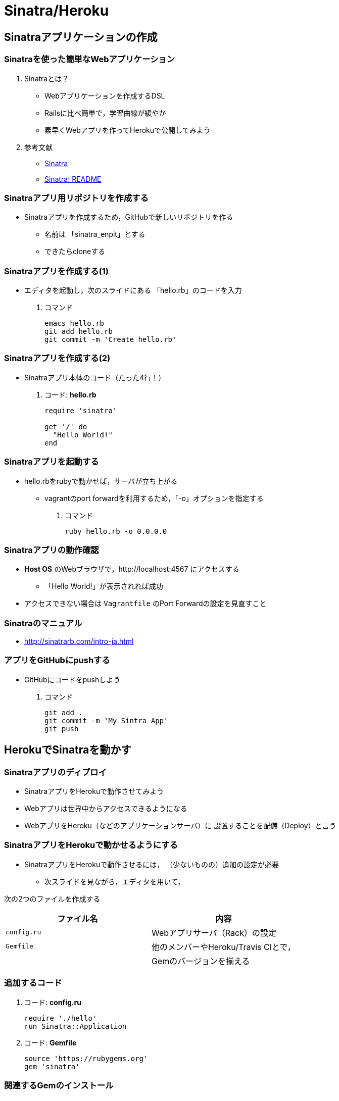 = Sinatra/Heroku

== Sinatraアプリケーションの作成

=== Sinatraを使った簡単なWebアプリケーション

. Sinatraとは？
* Webアプリケーションを作成するDSL
* Railsに比べ簡単で，学習曲線が緩やか
* 素早くWebアプリを作ってHerokuで公開してみよう
. 参考文献
* http://www.sinatrarb.com/[Sinatra]
* http://www.sinatrarb.com/intro.html[Sinatra: README]

=== Sinatraアプリ用リポジトリを作成する

* Sinatraアプリを作成するため，GitHubで新しいリポジトリを作る
** 名前は 「sinatra_enpit」とする
** できたらcloneする

=== Sinatraアプリを作成する(1)

* エディタを起動し，次のスライドにある 「hello.rb」のコードを入力

. コマンド
+
[source,bash]
----
emacs hello.rb
git add hello.rb
git commit -m 'Create hello.rb'
----

=== Sinatraアプリを作成する(2)

* Sinatraアプリ本体のコード（たった4行！）

. コード: *hello.rb*
+
[source,ruby]
----
require 'sinatra'

get '/' do
  "Hello World!"
end
----

=== Sinatraアプリを起動する

* hello.rbをrubyで動かせば，サーバが立ち上がる
** vagrantのport forwardを利用するため，「-o」オプションを指定する

. コマンド
+
[source,bash]
----
ruby hello.rb -o 0.0.0.0
----

=== Sinatraアプリの動作確認

* *Host OS* のWebブラウザで，http://localhost:4567 にアクセスする
** 「Hello World!」が表示されれば成功
* アクセスできない場合は `+Vagrantfile+` のPort
Forwardの設定を見直すこと

=== Sinatraのマニュアル

* http://sinatrarb.com/intro-ja.html

=== アプリをGitHubにpushする

* GitHubにコードをpushしよう

. コマンド
+
[source,bash]
----
git add .
git commit -m 'My Sintra App'
git push
----

== HerokuでSinatraを動かす

=== Sinatraアプリのディプロイ

* SinatraアプリをHerokuで動作させてみよう
* Webアプリは世界中からアクセスできるようになる
* WebアプリをHeroku（などのアプリケーションサーバ）に
設置することを配備（Deploy）と言う

=== SinatraアプリをHerokuで動かせるようにする

* SinatraアプリをHerokuで動作させるには，
（少ないものの）追加の設定が必要
** 次スライドを見ながら，エディタを用いて，

次の2つのファイルを作成する

[cols=",",options="header",]
|===
|ファイル名 |内容
|`+config.ru+` |Webアプリサーバ（Rack）の設定
|`+Gemfile+` |他のメンバーやHeroku/Travis CIとで，
| |Gemのバージョンを揃える
|===

=== 追加するコード

. コード: *config.ru*
+
[source,ruby]
----
require './hello'
run Sinatra::Application
----
. コード: *Gemfile*
+
[source,ruby]
----
source 'https://rubygems.org'
gem 'sinatra'
----

=== 関連するGemのインストール

* `+Gemfile+` の中身に基づき，必要なGem（ライブラリ）をダウンロードする
** `+Gemfile.lock+` というファイルができる
** このファイルもcommitの対象に含める

. コマンド
+
[source,bash]
----
bundle install
----

=== アプリをGitHubにpushする

* Herokuで動かす前に，commitが必要

. コマンド
+
[source,bash]
----
git add .
git commit -m 'Add configuration files for Heroku'
git push
----

=== Herokuにアプリを作る

. Herokuでの操作
* Heroku にログインする
* 新しいアプリを作る
* GitHubと連携させる
* 手動でディプロイする
* 以降、GitHubにpushするとHerokuにも自動でディプロイされる

==== 【補足】Sinatraでテストを実行可能に

* `+Gemfile+` に `+rake+` を追加する

[source,bash]
----
gem 'rake'
----

* `+Rakefile+` を作成する

[source,ruby]
----
task :default => :test

require 'rake/testtask'

Rake::TestTask.new do |t|
  t.pattern = "./*_test.rb"
end
----

== 演習課題

=== 演習課題4-1

. Sinatraアプリの作成
* Sinatraアプリを作成して，Herokuで動作させなさい
* SinatraのDSLについて調べ，機能を追加しなさい
* コミットのログは詳細に記述し，どんな作業を行ったかが
他の人にも分かるようにしなさい
* 完成したコードはGitHubにもpushしなさい

=== 演習課題4-2 (1)

. Sinatraアプリの共同開発
* グループメンバーでSinatraアプリを開発しなさい
* 代表者がGitHubのリポジトリを作成し他のメンバーを Collaborators
に追加する
** 他のメンバーは代表者のリポジトリをcloneする
* どんな機能をもたせるかをチームで相談しなさい
** メンバーのスキルに合わせて，できるだけ簡単なもの（DBは使わない）

=== 演習課題4-2 (2)

. Sinatraアプリの共同開発（続き）
* 慣れてきたらGitHub Flowをチームで回すことを目指す
** ブランチを作成し，Pull Requestを送る
** 他のメンバー（一人以上）からレビューを受けたら各自でマージ
* GitHubのURLとHerokuのURLを提出
** http://goo.gl/forms/p1SXNT2grM
